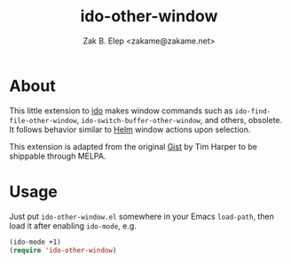 #+TITLE: ido-other-window
#+AUTHOR: Zak B. Elep <zakame@zakame.net>
#+STARTUP: fninline

* About

This little extension to [[https://www.emacswiki.org/emacs/InteractivelyDoThings][ido]] makes window commands such as
=ido-find-file-other-window=, =ido-switch-buffer-other-window=, and
others, obsolete.  It follows behavior similar to [[https://github.com/emacs-helm/helm][Helm]] window actions
upon selection.

This extension is adapted from the original [[https://gist.github.com/timcharper/493269][Gist]] by Tim Harper to be
shippable through MELPA.

* Usage

Just put =ido-other-window.el= somewhere in your Emacs =load-path=, then
load it after enabling =ido-mode=, e.g.

#+BEGIN_SRC emacs-lisp
(ido-mode +1)
(require 'ido-other-window)
#+END_SRC
